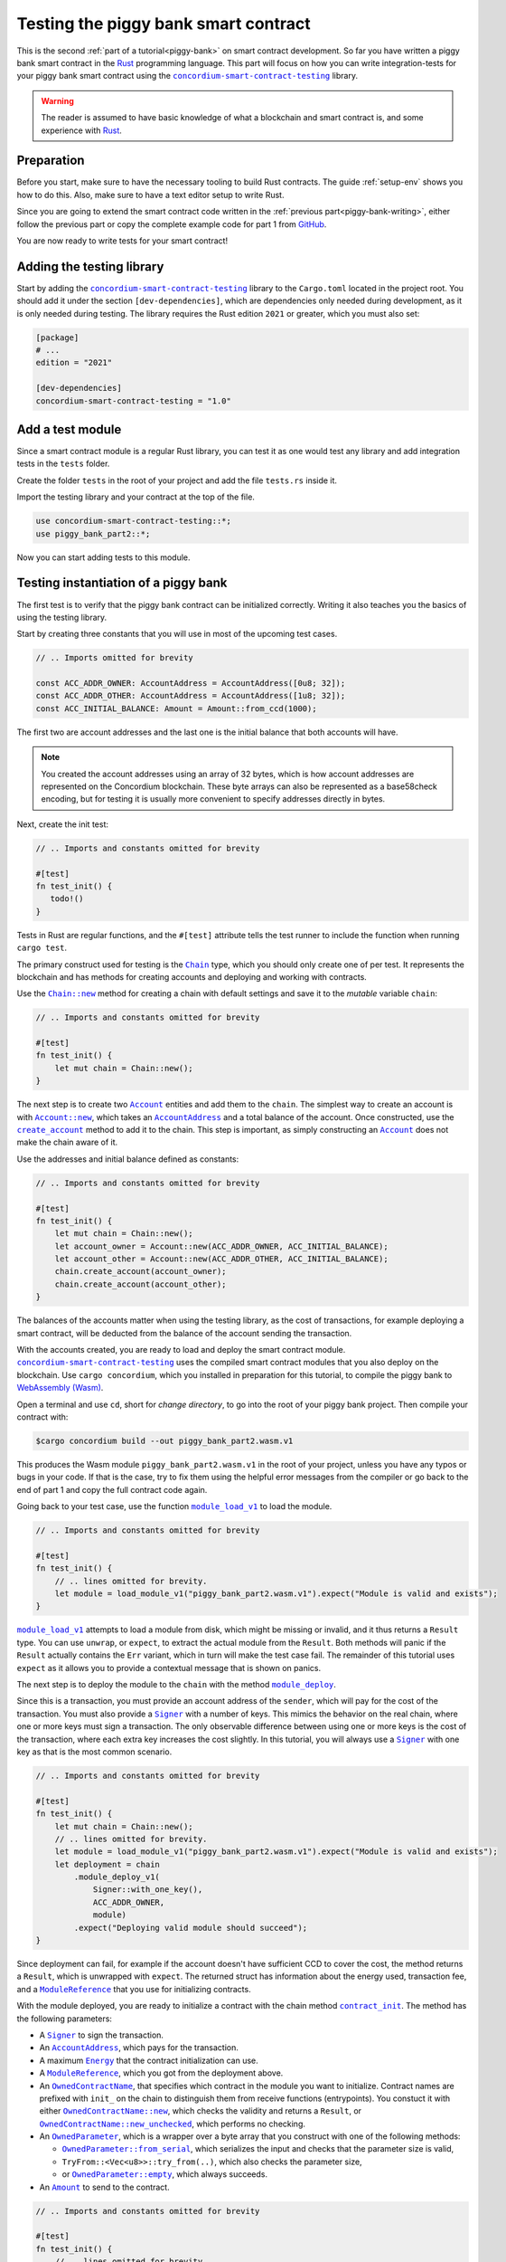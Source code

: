 .. _Rust: https://www.rust-lang.org/
.. _invoke_transfer: https://docs.rs/concordium-std/latest/concordium_std/trait.HasHost.html#tymethod.invoke_transfer
.. |invoke_transfer| replace:: ``invoke_transfer``
.. _ensure: https://docs.rs/concordium-std/latest/concordium_std/macro.ensure.html
.. |ensure| replace:: ``ensure!``
.. _mutable: https://docs.rs/concordium-std-derive/latest/concordium_std_derive/attr.receive.html#mutable-function-can-mutate-the-state
.. |mutable| replace:: ``mutable``
.. _concordium-smart-contract-testing: https://docs.rs/concordium-std-derive/latest/concordium_smart-contract-testing
.. |concordium-smart-contract-testing| replace:: ``concordium-smart-contract-testing``
.. _Account: https://docs.rs/concordium-smart-contract-testing/latest/concordium-smart-contract-testing/struct.Account.html
.. |Account| replace:: ``Account``
.. _Account_new: https://docs.rs/concordium-smart-contract-testing/latest/concordium-smart-contract-testing/struct.Account.html#method.new
.. |Account_new| replace:: ``Account::new``
.. _Signer: https://docs.rs/concordium-smart-contract-testing/latest/concordium-smart-contract-testing/struct.Signer.html
.. |Signer| replace:: ``Signer``
.. _Address: https://docs.rs/concordium-smart-contract-testing/latest/concordium-smart-contract-testing/struct.Address.html
.. |Address| replace:: ``Address``
.. _AccountAddress: https://docs.rs/concordium-smart-contract-testing/latest/concordium-smart-contract-testing/struct.AccountAddress.html
.. |AccountAddress| replace:: ``AccountAddress``
.. _ContractAddress: https://docs.rs/concordium-smart-contract-testing/latest/concordium-smart-contract-testing/struct.ContractAddress.html
.. |ContractAddress| replace:: ``ContractAddress``
.. _ModuleReference: https://docs.rs/concordium-smart-contract-testing/latest/concordium-smart-contract-testing/struct.ModuleReference.html
.. |ModuleReference| replace:: ``ModuleReference``
.. _Energy: https://docs.rs/concordium-smart-contract-testing/latest/concordium-smart-contract-testing/struct.Energy.html
.. |Energy| replace:: ``Energy``
.. _Amount: https://docs.rs/concordium-smart-contract-testing/latest/concordium-smart-contract-testing/struct.Amount.html
.. |Amount| replace:: ``Amount``
.. _ContractTraceElement: https://docs.rs/concordium-smart-contract-testing/latest/concordium-smart-contract-testing/enum.ContractTraceElement.html
.. |ContractTraceElement| replace:: ``ContractTraceElement``

.. _OwnedParameter: https://docs.rs/concordium-smart-contract-testing/latest/concordium-smart-contract-testing/struct.OwnedParameter.html
.. |OwnedParameter| replace:: ``OwnedParameter``
.. _OwnedParameter_from_serial: https://docs.rs/concordium-smart-contract-testing/latest/concordium-smart-contract-testing/struct.OwnedParameter.html#method.from_serial
.. |OwnedParameter_from_serial| replace:: ``OwnedParameter::from_serial``
.. _OwnedParameter_empty: https://docs.rs/concordium-smart-contract-testing/latest/concordium-smart-contract-testing/struct.OwnedParameter.html#method.empty
.. |OwnedParameter_empty| replace:: ``OwnedParameter::empty``
.. _OwnedReceiveName: https://docs.rs/concordium-smart-contract-testing/latest/concordium-smart-contract-testing/struct.OwnedReceiveName.html
.. |OwnedReceiveName| replace:: ``OwnedReceiveName``
.. _OwnedReceiveName_new: https://docs.rs/concordium-smart-contract-testing/latest/concordium-smart-contract-testing/struct.OwnedReceiveName.html#method.new
.. |OwnedReceiveName_new| replace:: ``OwnedReceiveName::new``
.. _OwnedReceiveName_new_unchecked: https://docs.rs/concordium-smart-contract-testing/latest/concordium-smart-contract-testing/struct.OwnedReceiveName.html#method.new_unchecked
.. |OwnedReceiveName_new_unchecked| replace:: ``OwnedReceiveName::new_unchecked``
.. _OwnedContractName: https://docs.rs/concordium-smart-contract-testing/latest/concordium-smart-contract-testing/struct.OwnedContractName.html
.. |OwnedContractName| replace:: ``OwnedContractName``
.. _OwnedContractName_new: https://docs.rs/concordium-smart-contract-testing/latest/concordium-smart-contract-testing/struct.OwnedContractName.html#method.new
.. |OwnedContractName_new| replace:: ``OwnedContractName::new``
.. _OwnedContractName_new_unchecked: https://docs.rs/concordium-smart-contract-testing/latest/concordium-smart-contract-testing/struct.OwnedContractName.html#method.new_unchecked
.. |OwnedContractName_new_unchecked| replace:: ``OwnedContractName::new_unchecked``

.. _from_bytes: https://docs.rs/concordium-smart-contract-testing/latest/concordium-smart-contract-testing/fn.from_bytes.html
.. |from_bytes| replace:: ``from_bytes``

.. _Chain: https://docs.rs/concordium-smart-contract-testing/latest/concordium-smart-contract-testing/struct.Chain.html
.. |Chain| replace:: ``Chain``
.. _Chain_new: https://docs.rs/concordium-smart-contract-testing/latest/concordium-smart-contract-testing/struct.Chain.html#method.new
.. |Chain_new| replace:: ``Chain::new``
.. _Chain_contract_init: https://docs.rs/concordium-smart-contract-testing/latest/concordium-smart-contract-testing/struct.Chain.html#method.contract_init
.. |Chain_contract_init| replace:: ``contract_init``
.. _Chain_contract_update: https://docs.rs/concordium-smart-contract-testing/latest/concordium-smart-contract-testing/struct.Chain.html#method.contract_update
.. |Chain_contract_update| replace:: ``contract_update``
.. _Chain_contract_invoke: https://docs.rs/concordium-smart-contract-testing/latest/concordium-smart-contract-testing/struct.Chain.html#method.contract_invoke
.. |Chain_contract_invoke| replace:: ``contract_invoke``
.. _Chain_create_account: https://docs.rs/concordium-smart-contract-testing/latest/concordium-smart-contract-testing/struct.Chain.html#method.create_account
.. |Chain_create_account| replace:: ``create_account``
.. _Chain_module_deploy: https://docs.rs/concordium-smart-contract-testing/latest/concordium-smart-contract-testing/struct.Chain.html#method.module_deploy
.. |Chain_module_deploy| replace:: ``module_deploy``
.. _Chain_account_balance: https://docs.rs/concordium-smart-contract-testing/latest/concordium-smart-contract-testing/struct.Chain.html#method.account_balance
.. |Chain_account_balance| replace:: ``account_balance``
.. _Chain_account_balance_available: https://docs.rs/concordium-smart-contract-testing/latest/concordium-smart-contract-testing/struct.Chain.html#method.account_balance_available
.. |Chain_account_balance_available| replace:: ``account_balance_available``
.. _Chain_contract_balance: https://docs.rs/concordium-smart-contract-testing/latest/concordium-smart-contract-testing/struct.Chain.html#method.contract_balance
.. |Chain_contract_balance| replace:: ``contract_balance``
.. _trace_elements_per_contract: https://docs.rs/concordium-smart-contract-testing/latest/concordium-smart-contract-testing/struct.ContractInvokeSuccess.html#method.trace_elements_per_contract
.. |trace_elements_per_contract| replace:: ``trace_elements_per_contract``
.. _account_transfers: https://docs.rs/concordium-smart-contract-testing/latest/concordium-smart-contract-testing/struct.ContractInvokeSuccess.html#method.account_transfers
.. |account_transfers| replace:: ``account_transfers``
.. _ContractInvokeError: https://docs.rs/concordium-smart-contract-testing/latest/concordium-smart-contract-testing/struct.ContractInvokeError.html
.. |ContractInvokeError| replace:: ``ContractInvokeError``
.. _return_value: https://docs.rs/concordium-smart-contract-testing/latest/concordium-smart-contract-testing/struct.ContractInvokeError.html#method.return_value
.. |return_value| replace:: ``return_value``
.. _module_load_v1: https://docs.rs/concordium-smart-contract-testing/latest/concordium-smart-contract-testing/fn.module_load_v1.html
.. |module_load_v1| replace:: ``module_load_v1``

.. _piggy-bank-testing:

=====================================
Testing the piggy bank smart contract
=====================================

This is the second :ref:`part of a tutorial<piggy-bank>` on smart contract
development.
So far you have written a piggy bank smart contract in the Rust_ programming
language.
This part will focus on how you can write integration-tests for your piggy bank smart
contract using the |concordium-smart-contract-testing|_ library.

.. warning::

   The reader is assumed to have basic knowledge of what a blockchain and smart
   contract is, and some experience with Rust_.


Preparation
===========

Before you start, make sure to have the necessary tooling to build Rust
contracts. The guide :ref:`setup-env` shows you how to do this.
Also, make sure to have a text editor setup to write Rust.

Since you are going to extend the smart contract code written in the :ref:`previous
part<piggy-bank-writing>`, either follow the previous part or copy the complete
example code for part 1 from `GitHub
<https://github.com/Concordium/concordium-rust-smart-contracts/blob/main/examples/piggy-bank/part1/src/lib.rs>`_.

You are now ready to write tests for your smart contract!

Adding the testing library
==========================

Start by adding the |concordium-smart-contract-testing|_ library to the ``Cargo.toml`` located in the project root.
You should add it under the section ``[dev-dependencies]``, which are dependencies only needed during development, as it is only needed during testing.
The library requires the Rust edition ``2021`` or greater, which you must also set:

.. code-block:: toml

   [package]
   # ...
   edition = "2021"

   [dev-dependencies]
   concordium-smart-contract-testing = "1.0"

Add a test module
=================

Since a smart contract module is a regular Rust library, you can test it as
one would test any library and add integration tests in the ``tests`` folder.

Create the folder ``tests`` in the root of your project and add the file ``tests.rs`` inside it.

Import the testing library and your contract at the top of the file.

.. code-block:: rust

   use concordium-smart-contract-testing::*;
   use piggy_bank_part2::*;

Now you can start adding tests to this module.

Testing instantiation of a piggy bank
=====================================

The first test is to verify that the piggy bank contract can be initialized correctly.
Writing it also teaches you the basics of using the testing library.

Start by creating three constants that you will use in most of the upcoming test cases.

.. code-block:: rust

   // .. Imports omitted for brevity

   const ACC_ADDR_OWNER: AccountAddress = AccountAddress([0u8; 32]);
   const ACC_ADDR_OTHER: AccountAddress = AccountAddress([1u8; 32]);
   const ACC_INITIAL_BALANCE: Amount = Amount::from_ccd(1000);

The first two are account addresses and the last one is the initial balance that both accounts will have.

.. note::

   You created the account addresses using an array of 32 bytes, which is
   how account addresses are represented on the Concordium blockchain.
   These byte arrays can also be represented as a base58check encoding, but for
   testing it is usually more convenient to specify addresses directly in bytes.

Next, create the init test:

.. code-block:: rust

   // .. Imports and constants omitted for brevity

   #[test]
   fn test_init() {
      todo!()
   }

Tests in Rust are regular functions, and the ``#[test]`` attribute tells the test runner to include the function when running ``cargo test``.

The primary construct used for testing is the |Chain|_ type, which you should only create one of per test.
It represents the blockchain and has methods for creating accounts and deploying and working with contracts.

Use the |Chain_new|_ method for creating a chain with default settings and save it to the *mutable* variable ``chain``:

.. code-block:: rust

   // .. Imports and constants omitted for brevity

   #[test]
   fn test_init() {
       let mut chain = Chain::new();
   }

The next step is to create two |Account|_ entities and add them to the ``chain``.
The simplest way to create an account is with |Account_new|_, which takes an |AccountAddress|_ and a total balance of the account.
Once constructed, use the |Chain_create_account|_ method to add it to the chain.
This step is important, as simply constructing an |Account|_ does not make the chain aware of it.

Use the addresses and initial balance defined as constants:

.. code-block:: rust

   // .. Imports and constants omitted for brevity

   #[test]
   fn test_init() {
       let mut chain = Chain::new();
       let account_owner = Account::new(ACC_ADDR_OWNER, ACC_INITIAL_BALANCE);
       let account_other = Account::new(ACC_ADDR_OTHER, ACC_INITIAL_BALANCE);
       chain.create_account(account_owner);
       chain.create_account(account_other);
   }

The balances of the accounts matter when using the testing library, as the cost of transactions, for example deploying a smart contract, will be deducted from the balance of the account sending the transaction.


With the accounts created, you are ready to load and deploy the smart contract module.
|concordium-smart-contract-testing|_ uses the compiled smart contract modules that you also deploy on the blockchain.
Use ``cargo concordium``, which you installed in preparation for this tutorial, to compile the piggy bank to `WebAssembly (Wasm) <https://webassembly.org/>`_.

Open a terminal and use ``cd``, short for *change directory*, to go into the root of your piggy bank project.
Then compile your contract with:

.. code-block:: console

   $cargo concordium build --out piggy_bank_part2.wasm.v1

This produces the Wasm module ``piggy_bank_part2.wasm.v1`` in the root of your project, unless you have any typos or bugs in your code.
If that is the case, try to fix them using the helpful error messages from the compiler or go back to the end of part 1 and copy the full contract code again.

Going back to your test case, use the function |module_load_v1|_ to load the module.

.. code-block:: rust

   // .. Imports and constants omitted for brevity

   #[test]
   fn test_init() {
       // .. lines omitted for brevity.
       let module = load_module_v1("piggy_bank_part2.wasm.v1").expect("Module is valid and exists");
   }

|module_load_v1|_ attempts to load a module from disk, which might be missing or invalid, and it thus returns a ``Result`` type.
You can use ``unwrap``, or ``expect``, to extract the actual module from the ``Result``.
Both methods will panic if the ``Result`` actually contains the ``Err`` variant, which in turn will make the test case fail.
The remainder of this tutorial uses ``expect`` as it allows you to provide a contextual message that is shown on panics.

The next step is to deploy the module to the ``chain`` with the method |Chain_module_deploy|_.

Since this is a transaction, you must provide an account address of the ``sender``, which will pay for the cost of the transaction.
You must also provide a |Signer|_ with a number of keys.
This mimics the behavior on the real chain, where one or more keys must sign a transaction.
The only observable difference between using one or more keys is the cost of the transaction, where each extra key increases the cost slightly.
In this tutorial, you will always use a |Signer|_ with one key as that is the most common scenario.

.. code-block:: rust

   // .. Imports and constants omitted for brevity

   #[test]
   fn test_init() {
       let mut chain = Chain::new();
       // .. lines omitted for brevity.
       let module = load_module_v1("piggy_bank_part2.wasm.v1").expect("Module is valid and exists");
       let deployment = chain
           .module_deploy_v1(
               Signer::with_one_key(),
               ACC_ADDR_OWNER,
               module)
           .expect("Deploying valid module should succeed");
   }

Since deployment can fail, for example if the account doesn't have sufficient CCD to cover the cost, the method returns a ``Result``, which is unwrapped with ``expect``.
The returned struct has information about the energy used, transaction fee, and a |ModuleReference|_ that you use for initializing contracts.

With the module deployed, you are ready to initialize a contract with the chain method |Chain_contract_init|_.
The method has the following parameters:

- A |Signer|_ to sign the transaction.
- An |AccountAddress|_, which pays for the transaction.
- A maximum |Energy|_ that the contract initialization can use.
- A |ModuleReference|_, which you got from the deployment above.
- An |OwnedContractName|_, that specifies which contract in the module you want to initialize.
  Contract names are prefixed with ``init_`` on the chain to distinguish them from receive functions (entrypoints).
  You constuct it with either |OwnedContractName_new|_, which checks the validity and returns a ``Result``, or |OwnedContractName_new_unchecked|_, which performs no checking.
- An |OwnedParameter|_, which is a wrapper over a byte array that you construct with one of the following methods:

  - |OwnedParameter_from_serial|_, which serializes the input and checks that the parameter size is valid,
  - ``TryFrom::<Vec<u8>>::try_from(..)``, which also checks the parameter size,
  - or |OwnedParameter_empty|_, which always succeeds.

- An |Amount|_ to send to the contract.

.. code-block:: rust

   // .. Imports and constants omitted for brevity

   #[test]
   fn test_init() {
       // .. lines omitted for brevity.
       let initialization = chain
           .contract_init(
               Signer::with_one_key(),
               ACC_ADDR_OWNER,
               Energy::from(10000),
               InitContractPayload {
                   mod_ref: deployment.module_reference,
                   init_name: OwnedContractName::new_unchecked("init_PiggyBank".to_string()),
                   param: OwnedParameter::empty(),
                   amount: Amount::zero(),
               }
           )
           .expect("Initialization should always succeed");
   }

Initialization can fail for several different reasons, and thus returns a ``Result``, which is unwrapped with ``expect``.
The returned struct contains information about the energy used, transaction fee, contract events (logs) produced, and a |ContractAddress|_ that you use for updating and interacting with the contract.

While the deployment and initialization in themselves act as a test, you can also check that the balance starts out as zero.
Use the method |Chain_contract_balance|_ with the |ContractAddress|_ from the ``initialization`` struct to do so:

.. code-block:: rust

   // .. Imports and constants omitted for brevity

   #[test]
   fn test_init() {
       // .. lines omitted for brevity.
       assert_eq!(
           chain.contract_balance(initialization.contract_address),
           Some(Amount::zero()),
           "Piggy bank is not initialized with balance of zero"
       );
   }

|Chain_contract_balance|_ returns an ``Option<Amount>``, as the contract queried might not exist.

The remaining test cases will call methods on an initialized contract.
To avoid duplicating code across the test cases, you will *refactor* nearly all of ``test_init`` into a separate helper function, ``setup_chain_and_contract``, which you will use in the tests.

After the refactoring, you end up with the following test for initializing a piggy bank:

.. code-block:: rust

   use concordium_smart_contract_testing::*;
   use piggy_bank_part2::*;

   const ACC_ADDR_OWNER: AccountAddress = AccountAddress([0u8; 32]);
   const ACC_ADDR_OTHER: AccountAddress = AccountAddress([1u8; 32]);
   const ACC_INITIAL_BALANCE: Amount = Amount::from_ccd(1000);

   fn setup_chain_and_contract() -> (Chain, ContractInitSuccess) {
       let mut chain = Chain::new();

       chain.create_account(Account::new(ACC_ADDR_OWNER, ACC_INITIAL_BALANCE));
       chain.create_account(Account::new(ACC_ADDR_OTHER, ACC_INITIAL_BALANCE));

       let module = Chain::module_load_v1("piggy_bank_part2.wasm.v1").expect("Module is valid and exists");
       let deployment = chain
           .module_deploy_v1(Signer::with_one_key(), ACC_ADDR_OWNER, module)
           .expect("Deploying valid module should succeed");

       let initialization = chain
           .contract_init(
               Signer::with_one_key(),
               ACC_ADDR_OWNER,
               Energy::from(10000),
               InitContractPayload {
                   amount: Amount::zero(),
                   mod_ref: deployment.module_reference,
                   init_name: OwnedContractName::new_unchecked("init_PiggyBank".to_string()),
                   param: OwnedParameter::empty(),
               },
           )
           .expect("Initialization should always succeed");

       (chain, initialization)
   }

   #[test]
   fn test_init() {
       let (chain, initialization) = setup_chain_and_contract();
       assert_eq!(
           chain.contract_balance(initialization.contract_address),
           Some(Amount::zero()),
           "Piggy bank is not initialized with balance of zero"
       );
   }

Run the test to check that it compiles and succeeds.

.. code-block:: console

   $cargo test

Test inserting CCD into a piggy bank
====================================

Next, you should test the different functions for interacting with a piggy bank.
You will start by testing the ``insert`` entrypoint on an intact piggy bank contract.

Create a new test case named ``test_insert_intact``, and use the helper method ``create_chain_and_contract`` from the previous section to get a chain with two accounts and an initialized piggy bank contract.

.. code-block:: rust

   // .. Imports, constants, and other functions omitted for brevity.

   #[test]
   fn test_insert_intact() {
       let (mut chain, initialization) = create_chain_and_contract();
   }

Note that you must mark the ``chain`` variable as mutable, since contract updates mutate it.

Now, you are ready to update the contract with the |Chain_contract_update|_ method, which has parameters similar to |Chain_contract_init|_:

- A |Signer|_ to sign the transaction.
- An ``invoker`` of type |AccountAddress|_, which pays for the transaction.
- An ``sender`` of type |Address|_, which can either be an |AccountAddress|_ or a |ContractAddress|_.

  - The main utility of the parameter is that it allows you to test internal calls in your contracts directly.
  - For example, if you have a more complex scenario where an account calls contract ``A`` which internally calls contract ``B``.

    - In this case you can test the complete integration by calling ``A``.
    - But you can also test ``B`` as its own unit by calling it directly and specifying ``A`` as the ``sender``.

- A maximum |Energy|_ that the contract update can use.
- A |ContractAddress|_, which you get from the initialization variable.
- An |OwnedReceiveName|_, that specifies which receive name in the module you want to initialize.

  - A "receive name" is the contract name concatenated with the entrypoint name and a dot in between.
  - In this example, the contract ``my_contract`` and the entrypoint ``my_entrypoint`` combine to the receive name ``my_contract.my_entrypoint``.
  - You construct it with either |OwnedReceiveName_new|_, which checks the format and returns a ``Result``, or |OwnedReceiveName_new_unchecked|_, which performs no checks.

- An |OwnedParameter|_, which is a wrapper over a byte array that you construct with one of the following methods:

  - |OwnedParameter_from_serial|_, which serializes the input and checks that the parameter size is valid,
  - ``TryFrom::<Vec<u8>>::try_from(..)``, which also checks the parameter size,
  - or |OwnedParameter_empty|_, which always succeeds.

- An |Amount|_ to send to the contract.

Define the variable ``insert_amount`` with the amount of CCD you want to send to the contract.
Then update the contract with the ``insert`` receive function and pass in ``insert_amount``:

.. code-block:: rust

   // .. Imports, constants, and other functions omitted for brevity.

   #[test]
   fn test_insert_intact() {
       let (mut chain, initialization) = create_chain_and_contract();
       let insert_amount = Amount::from_ccd(10);

       let update = chain
           .contract_update(
               Signer::with_one_key(),
               ACC_ADDR_OWNER,
               Address::Account(ACC_ADDR_OWNER),
               Energy::from(10000),
               UpdateContractPayload {
                   amount: insert_amount,
                   address: initialization.contract_address,
                   receive_name: OwnedReceiveName::new_unchecked("PiggyBank.insert".to_string()),
                   message: OwnedParameter::empty(),
               },
           );
   }

You can then verify the success of the update and the contract balance:

.. code-block:: rust

   // .. Imports, constants, and other functions omitted for brevity.

   #[test]
   fn test_insert_intact() {
       // .. Lines omitted for brevity.

       assert!(update.is_ok(), "Inserting into intact piggy bank failed");
       assert!(
           chain.contract_balance(initialization.contract_address),
           Some(insert_amount),
           "Piggy bank balance does not match amount inserted"
       );
   }

One test that is tempting to add is to check that the piggy bank remains intact
after inserting CCD into it.
However, there is no way for the immutable receive method ``piggy_insert`` to
mutate the state.
Trying to do so would result in an error from the Rust compiler.
By using immutable receive functions, it is possible to rule out certain error
cases at compile time, which means that you do not need tests for these
scenarios.
Along with performance, those are the two primary reasons for not making your
receive methods |mutable|_ unless strictly necessary.

The second test becomes:

.. code-block:: rust

   // .. Imports, constants, and other functions omitted for brevity.

   #[test]
   fn test_insert_intact() {
       let (mut chain, initialization) = create_chain_and_contract();
       let insert_amount = Amount::from_ccd(10);

       let update = chain
           .contract_update(
               Signer::with_one_key(),
               ACC_ADDR_OWNER,
               Address::Account(ACC_ADDR_OWNER),
               Energy::from(10000),
               UpdateContractPayload {
                   amount: insert_amount,
                   address: initialization.contract_address,
                   receive_name: OwnedReceiveName::new_unchecked("PiggyBank.insert".to_string()),
                   message: OwnedParameter::empty(),
               },
           );

       assert!(update.is_ok(), "Inserting into intact piggy bank failed");
       assert!(
           chain.contract_balance(initialization.contract_address),
           Some(insert_amount)
           "Piggy bank balance does not match amount inserted"
       );
   }

Again, verify that everything compiles and the tests succeed using ``cargo test``.

Test smashing a piggy bank
==========================

Testing ``smash`` will follow the same pattern, but this time you will also use the |Chain_contract_invoke|_ method to invoke the ``view`` receive function and check whether the state is smashed.

Start by creating a new test case, ``test_smash_intact``, setup the chain and contract with the helper function, and update the contract by calling the ``smash`` entrypoint.

.. code-block:: rust

   // .. Imports, constants, and other functions omitted for brevity.
   #[test]
   fn test_smash_intact(){
       let (mut chain, initialization) = create_chain_and_contract();

       let update = chain
           .contract_update(
               Signer::with_one_key(),
               ACC_ADDR_OWNER,
               Address::Account(ACC_ADDR_OWNER),
               Energy::from(10000),
               UpdateContractPayload {
                   amount: Amount::zero(),
                   address: initialization.contract_address,
                   receive_name: OwnedReceiveName::new_unchecked("PiggyBank.smash".to_string()),
                   message: OwnedParameter::empty(),
               },
           )
           .expect("Owner is allowed to smash intact piggy bank");
   }

Note that you must use the ``ACC_ADDR_OWNER`` for the ``sender`` argument, since it is only the owner who can smash the piggy bank.

To check the ``PiggyBankState``, you must invoke the ``view`` with the |Chain_contract_invoke|_ method.
You could also use |Chain_contract_update|_ for this purpose, as you are just interested in the return value, but the benefit of |Chain_contract_invoke|_ is that it *isn't* a transaction.
So it does not charge the account for calling it, and it does not save changes to contracts.
For seasoned Rust programmers, that is easily seen by its function signature, which takes an immutable reference to the chain (``&self``), as opposed to the mutable reference (``&mut self``) used in the update method.
Also note that the |Signer|_ parameter is not needed for the invoke method, as the signer is only needed for transactions.

Invoke the ``view`` function below the update:

.. code-block:: rust

   // .. Imports, constants, and other functions omitted for brevity.
   #[test]
   fn test_smash_intact(){

       // .. Lines omitted for brevity.

       let invoke = chain
           .contract_invoke(
               ACC_ADDR_OWNER,
               Address::Account(ACC_ADDR_OWNER),
               Energy::from(10000),
               UpdateContractPayload {
                   amount: Amount::zero(),
                   address: initialization.contract_address,
                   receive_name: OwnedReceiveName::new_unchecked("PiggyBank.view".to_string()),
                   message: OwnedParameter::empty(),
               },
           )
           .expect("Invoking `view` should always succeed");
   }

The next step is to use the return value from (``invoke.return_value``), which is a byte array representing a tuple of ``PiggyBankState`` and ``Amount``.
While it is possible to make assertions about the bytes directly, it is preferable to deserialize the bytes into structured Rust types.
There is a helper method |from_bytes|_ for this exact purpose:

.. code-block:: rust

   // .. Imports, constants, and other functions omitted for brevity.
   #[test]
   fn test_smash_intact(){

       // .. Lines omitted for brevity.
       let (state, balance): (PiggyBankState, Amount) =
           from_bytes(&invoke.return_value).expect("View should always return a valid result");

Since deserialization might fail, |from_bytes|_ returns a ``Result`` that is unwrapped here.
If you run ``cargo test`` at this point, the compiler will complain about ``PiggyBankState`` being undeclared.
This is because types and functions in Rust are private by default.
To make the ``PiggyBankState`` public, edit the ``lib.rs`` file and add the ``pub`` keyword.

.. code-block:: rust
   :emphasize-lines: 1

   pub enum PiggyBankState {
      Intact,
      Smashed,
   }

.. important::

   The change you just made does not affect the functionality of the contract, but when you make changes that do, you need to recompile the contract with ``cargo concordium build`` before running the tests again.
   Otherwise, you will continue using the old Wasm module.

With the ``state`` and ``balance`` available, you can make assertions.
The contract should be smashed and have a balance of zero:

.. code-block:: rust

   // .. Imports, constants, and other functions omitted for brevity.
   #[test]
   fn test_smash_intact(){

       // .. Lines omitted for brevity.
       assert_eq!(state, PiggyBankState::Smashed, "Piggy bank is not smashed");
       assert_eq!(balance, Amount::zero(), "Piggy bank has non-zero balance after being smashed");
   }

You can also check that the contract transferred all of its funds to the owner during the ``update``.
The helper method |account_transfers|_ returns an iterator over ``(ContractAddress, Amount, AccountAddress)``, representing transfers from contracts to accounts.
Use the ``collect`` method to turn the iterator into a ``Vec`` to compare it.
Since you did not insert any CCD in this test case, the piggy bank should have made a transfer of zero CCD:

.. code-block:: rust

   // .. Imports, constants, and other functions omitted for brevity.
   #[test]
   fn test_smash_intact(){

       // .. Lines omitted for brevity.
       assert_eq!(
           update.account_transfers().collect::<Vec<_>>(),
           [(
               initialization.contract_address,
               Amount::zero(),
               ACC_ADDR_OWNER
           )],
           "The piggy bank made incorrect transfers when smashed"
       );
   }

The complete third test thus becomes:

.. code-block:: rust

   #[test]
   fn test_smash_intact() {
       let (mut chain, initialization) = setup_chain_and_contract();

       let update = chain
           .contract_update(
               Signer::with_one_key(),
               ACC_ADDR_OWNER,
               Address::Account(ACC_ADDR_OWNER),
               Energy::from(10000),
               UpdateContractPayload {
                   amount: Amount::zero(),
                   address: initialization.contract_address,
                   receive_name: OwnedReceiveName::new_unchecked("PiggyBank.smash".to_string()),
                   message: OwnedParameter::empty(),
               },
           )
           .expect("Owner is allowed to smash intact piggy bank");

       let invoke = chain
           .contract_invoke(
               ACC_ADDR_OWNER,
               Address::Account(ACC_ADDR_OWNER),
               Energy::from(10000),
               UpdateContractPayload {
                   amount: Amount::zero(),
                   address: initialization.contract_address,
                   receive_name: OwnedReceiveName::new_unchecked("PiggyBank.view".to_string()),
                   message: OwnedParameter::empty(),
               },
           )
           .expect("Invoking `view` should always succeed");

       let (state, balance): (PiggyBankState, Amount) =
           from_bytes(&invoke.return_value).expect("View should always return a valid result");
       assert_eq!(state, PiggyBankState::Smashed, "Piggy bank is not smashed");
       assert_eq!(balance, Amount::zero(), "Piggy bank has non-zero balance after being smashed");
       assert_eq!(
           update.account_transfers().collect::<Vec<_>>(),
           [(
               initialization.contract_address,
               Amount::zero(),
               ACC_ADDR_OWNER
           )],
           "The piggy bank made incorrect transfers when smashed"
       );
   }

Ensure everything compiles and the test succeeds using ``cargo test``.

Testing cause of rejection
==========================

You want to test that the piggy bank rejects in certain contexts, for example
when someone besides the owner of the smart contract tries to smash it.

The test should:

- Setup the chain and contract.
- Call ``piggy_smash`` with the ``ACC_ADDR_OTHER`` account.
- Check that the result is an error with ``expect_err``.

The test could look like this:

.. code-block:: rust

   #[test]
   fn test_smash_intact_not_owner() {
       let (mut chain, initialization) = setup_chain_and_contract();

       chain
           .contract_update(
               Signer::with_one_key(),
               ACC_ADDR_OTHER,
               Address::Account(ACC_ADDR_OTHER),
               Energy::from(10000),
               UpdateContractPayload {
                   amount: Amount::zero(),
                   address: initialization.contract_address,
                   receive_name: OwnedReceiveName::new_unchecked("PiggyBank.smash".to_string()),
                   message: OwnedParameter::empty(),
               },
           )
           .expect_err("Smashing should only succeed for the owner");
   }

One thing to notice is that the test is not ensuring *why* the contract
rejected; your piggy bank might reject for a wrong reason and this would be a
bug.
This is probably fine for a simple smart contract like your piggy bank, but for a
smart contract with more complex logic and many reasons for rejecting, it would
be better if you tested this as well.

.. _piggy-bank-smash-error:

To solve this, introduce a *public* ``SmashError`` enum  to represent the different
reasons for rejection:

.. code-block:: rust

   #[derive(Debug, PartialEq, Eq, Serial, Reject)]
   pub enum SmashError {
       NotOwner,
       AlreadySmashed,
       TransferError, // Should never occur, see details below.
   }

.. seealso::

   For more information about custom errors and deriving ``Reject``, see :ref:`custom-errors`.

To use this error type, the function ``piggy_smash`` should return ``Result<A,
SmashError>`` instead of ``ReceiveResult<A>``:

.. code-block:: rust
   :emphasize-lines: 5

   #[receive(contract = "PiggyBank", name = "smash", mutable)]
   fn piggy_smash<S: HasStateApi>(
       ctx: &impl HasReceiveContext,
       host: &mut impl HasHost<PiggyBankState, StateApiType = S>,
   ) -> Result<(), SmashError> {
      // ...
   }

and you also have to supply the |ensure| macros with a second argument, which is
the error to produce:

.. code-block:: rust
   :emphasize-lines: 9, 10, 16

   #[receive(contract = "PiggyBank", name = "smash", mutable)]
   fn piggy_smash<S: HasStateApi>(
       ctx: &impl HasReceiveContext,
       host: &mut impl HasHost<PiggyBankState, StateApiType = S>,
   ) -> Result<(), SmashError> {
       let owner = ctx.owner();
       let sender = ctx.sender();

       ensure!(sender.matches_account(&owner), SmashError::NotOwner);
       ensure!(*host.state() == PiggyBankState::Intact, SmashError::AlreadySmashed);

       *host.state_mut() = PiggyBankState::Smashed;

       let balance = host.self_balance();
       let transfer_result = host.invoke_transfer(&owner, balance);
       ensure!(transfer_result.is_ok(), SmashError::TransferError);
       Ok(())
   }

The |invoke_transfer| fails if the account does not exist, or if the contract
has insufficient funds. Neither case can occur in the contract since contracts
always have a valid owner and the amount it sends is the ``self_balance``. But
you should still be able to represent this error and distinguish it from the two
other error types.

When updates and invokes fail, they return a |ContractInvokeError|_ struct, which has information about the transaction fee, energy usage, and also the *reason* why a contract call failed.
Some of the reasons include running out of energy, calling a contract that doesn't exist, etc., but only one variant, which is when the contract *rejects* on its own, contains the bytes returned by the contract.
The helper method |return_value|_ tries to extract the bytes from the contract rejection and returns an ``Option<Vec<u8>>``.
With the bytes available, you can use the |from_bytes|_ method and assert why the update failed:

.. code-block:: rust

   #[test]
   fn test_smash_intact_not_owner() {

       // .. Lines omitted for brevity.

       let return_value = update_err
           .return_value()
           .expect("Contract should reject and thus return bytes");
       let error: SmashError = from_bytes(&return_value)
           .expect("Contract should return a `SmashError` in serialized form");

       assert_eq!(
           error,
           SmashError::NotOwner,
           "Contract did not fail due to a NotOwner error"
       );
   }

Finally, you can also check whether the ``ACC_ADDR_OTHER`` account was charged correctly for the transaction.
Use the method |Chain_account_balance_available|_ and check that it has the original balance minus the transaction fee for the update transaction.

.. code-block:: rust

   #[test]
   fn test_smash_intact_not_owner() {

       // .. Lines omitted for brevity.

       assert_eq!(
           chain.account_balance_available(ACC_ADDR_OTHER),
           Some(ACC_INITIAL_BALANCE - update_err.transaction_fee),
           "The invoker account was incorrectly charged"
       )
   }

Note that |Chain_account_balance_available|_ returns an ``Option<Amount>`` as the queried account might not exist.

The final test thus becomes:

.. code-block:: rust

   #[test]
   fn test_smash_intact_not_owner() {
      let (mut chain, initialization) = setup_chain_and_contract();

       let update_err = chain
           .contract_update(
               Signer::with_one_key(),
               ACC_ADDR_OTHER,
               Address::Account(ACC_ADDR_OTHER),
               Energy::from(10000),
               UpdateContractPayload {
                   amount: Amount::zero(),
                   address: initialization.contract_address,
                   receive_name: OwnedReceiveName::new_unchecked("PiggyBank.smash".to_string()),
                   message: OwnedParameter::empty(),
               },
           )
           .expect_err("Smashing should only succeed for the owner");

       let return_value = update_err
           .return_value()
           .expect("Contract should reject and thus return bytes");
       let error: SmashError = from_bytes(&return_value)
           .expect("Contract should return a `SmashError` in serialized form");

       assert_eq!(
           error,
           SmashError::NotOwner,
           "Contract did not fail due to a NotOwner error"
       );
       assert_eq!(
           chain.account_balance_available(ACC_ADDR_OTHER),
           Some(ACC_INITIAL_BALANCE - update_err.transaction_fee),
           "The invoker account was incorrectly charged"
       )
   }

This concludes the testing part of this tutorial.

But if you are eager to test all scenarios for the piggy bank, you can try to write the following extra tests using the techniques you just learned:

- Test that inserting into a piggy bank with state ``Smashed`` results in an error.
- Test that smashing a piggy bank with state ``Smashed`` results in an ``AlreadySmashed`` error.
- Test that the ``ACC_ADDR_OWNER`` account pays for *all* transaction fees and amounts inserted in a given test.

  - In the ``test_insert_intact`` test case, this means that transaction fees for deploying, initializing, and updating the contract, plus the amount inserted.
  - To test the deployment cost, the ``setup_chain_and_contract`` function method must return some additional data.
    Can you figure out which?


.. seealso::

   For more information on testing, see :ref:`integration-test-contract`.
